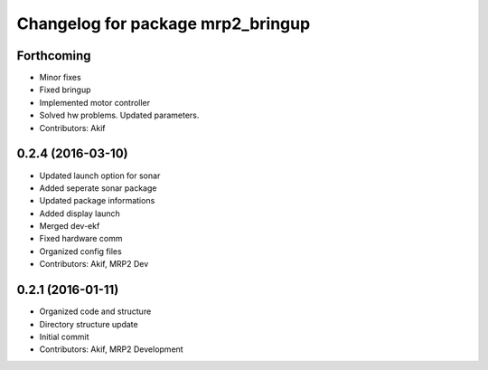 ^^^^^^^^^^^^^^^^^^^^^^^^^^^^^^^^^^
Changelog for package mrp2_bringup
^^^^^^^^^^^^^^^^^^^^^^^^^^^^^^^^^^

Forthcoming
-----------
* Minor fixes
* Fixed bringup
* Implemented motor controller
* Solved hw problems. Updated parameters.
* Contributors: Akif

0.2.4 (2016-03-10)
------------------
* Updated launch option for sonar
* Added seperate sonar package
* Updated package informations
* Added display launch
* Merged dev-ekf
* Fixed hardware comm
* Organized config files
* Contributors: Akif, MRP2 Dev

0.2.1 (2016-01-11)
------------------
* Organized code and structure
* Directory structure update
* Initial commit
* Contributors: Akif, MRP2 Development
